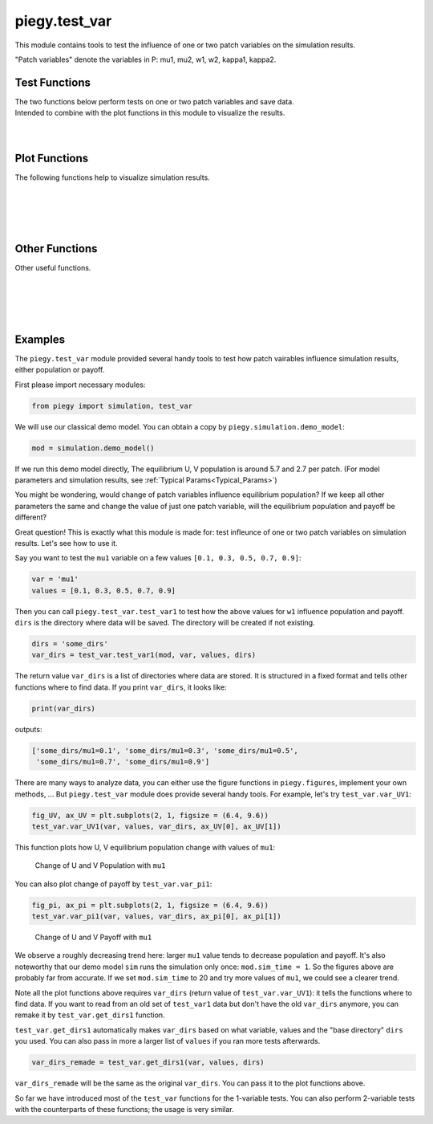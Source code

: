 .. _test_var:

piegy.test_var
==============

This module contains tools to test the influence of one or two patch variables on the simulation results.

"Patch variables" denote the variables in P: mu1, mu2, w1, w2, kappa1, kappa2.


Test Functions
--------------

.. line-block::
    The two functions below perform tests on one or two patch variables and save data.
    Intended to combine with the plot functions in this module to visualize the results.

.. py:function:: test_var.test_var1(mod, var, values, dirs, compress_itv = 1, scale_maxtime = False, predict_runtime = True)

    .. line-block::
        Test the influence of one patch variable on simulation results. 
        
        ``test_var1`` makes copies of ``sim`` and changes the patch variable ``var`` to the specified values (in all patches), perform simulations, and then save data. The original ``sim`` is not changed. 

    :param mod: where the parameters of the model and data are stored. 
    :type mod: ``piegy.simulation.model`` object

    :param var: which variable to test. Expect a string of the variable name, such as ``'mu1'``, ``'kappa1'``.
    :type var: str

    :param values: what values of ``var`` to test.
    :type values: list or ``numpy.ndarray``

    :param dirs: where to save test data. Expect a path to a folder. ``test_var1`` then create subfolders inside ``dirs`` and store data.
    :type dirs: str

    :param compress_itv: used to reduce data size: takes average over every ``'compress_itv'`` many data points when saving. Passed to ``piegy.simulation.model.compress_data`` method.
    :type compress_itv: int

    :param scale_maxtime: whether to scale ``maxtime`` of tests towards the input ``sim``. Intended to avoid unnecessarily long runtime possibly encountered in tests due to different values.
    :type scale_maxtime: bool

    :param predict_runtime: whether to predict how long the tests still going to take. Passed to ``piegy.simulation.run`` function.

    :return: a list of directories where all test results are stored. One directory corresponds to one value of ``var``.
    :rtype: list of str

|

.. py:function:: test_var.test_var2(mod, var1, var2, values1, values2, dirs, compress_itv = 1, scale_maxtime = False, predict_runtime = True)

    .. line-block::
        Test the influence of two patch variables on simulation results.
        Note which variable comes first does make a difference when plotting: var2 will be placed on x-axis, while different values of var1 are represented by different curves.

        ``test_var2`` makes copies of ``sim`` and changes the patch variables ``var1`` and ``var2`` to the specified values (in all patches), perform simulations, and then save data. The original ``sim`` is not changed. 

    :param mod: where the parameters of the model and data are stored. 
    :type mod: ``piegy.simulation.model`` object

    :param var1: the first variable to test. Expect a string of the variable name, such as ``'mu1'``, ``'kappa1'``.
    :type var1: str

    :param var2: the second variable to test. 
    :type var2: str

    :param values1: what values of ``var1`` to test.
    :type values1: list or ``numpy.ndarray``

    :param values2: what values of ``var2`` to test.
    :type values2: list or ``numpy.ndarray``

    :param dirs: where to save test data. Expect path to a folder. ``test_var2`` then create subfolders inside ``dirs`` and store data.
    :type dirs: str

    :param compress_itv: used to reduce data size: takes average over every ``'compress_itv'`` many data points when saving. Passed to ``piegy.simulation.model.compress_data`` method.
    :type compress_itv: int

    :param scale_maxtime: whether to scale ``maxtime`` of tests towards the input ``sim``. Intended to avoid unnecessarily long runtime possibly encountered in tests due to different values.
    :type scale_maxtime: bool

    :param predict_runtime: whether to predict how long the tests still going to take. Passed to ``piegy.simulation.run`` function.

    :return: a 2D list of directories where all test results are stored. One directory corresponds to one pair of ``var1`` value and ``var2`` value.
    :rtype: 2D list of str

|

Plot Functions
--------------

The following functions help to visualize simulation results.

.. py:function:: test_var.var_UV1(var, values, var_dirs, ax_U = None, ax_V = None, start = 0.95, end = 1.0, U_color = 'purple', V_color = 'green')

    .. line-block::
        Plots how U, V average population over a specified time interval change with different values of a patch variable.

    :param var: which patch variable you tested. Expect a string of the variable name, such as ``'mu1'``, ``'kappa1'``.
    :type var: str

    :param values: what values you tested with.
    :type values: list or ``numpy.ndarray``

    :param var_dirs: where test results are stored. Expect the return value of ``piegy.test_var.test_var1``. 
                    You can get a copy of it by ``piegy.test_var.get_dirs1`` if lost. Data not existing are ignored.
    :type var_dirs: list of str

    :param ax_U: matplotlib axes to plot the change of U population over ``values``. A new axes will be created if ``None`` is given.
    :type ax_U: matplotlib axes

    :param ax_U: matplotlib axes to plot the change of V population over ``values``. A new axes will be created if ``None`` is given.
    :type ax_U: matplotlib axes

    :param start: lower bound of the time interval to plot.
    :type start: float

    :param end: upper bound of the time interval to plot. For details of ``start`` and ``end``, see :ref:`Clarifications-start_end<start_end>`.
    :type end: float

    :return: two figures of how U, V population change with values of ``var``
    :rtype: ``matplotlib`` figures.

|

.. py:function:: test_var.var_UV2(var1, var2, values1, values2, var_dirs, ax_U = None, ax_V = None, start = 0.95, end = 1.0, U_color = 'viridis', V_color = 'viridis', rgb_alpha = 1)

    .. line-block::
        Plot how U, V average population over a specified time interval change with different values of two patch variables.
        ``var2`` values are shown on the x-axis; ``var1`` values are shown by different curves.
    
    :param var1: the first patch variable you tested. Expect a string of the variable name, such as ``'mu1'``, ``'kappa1'``.
    :type var1: str

    :param var2: the second patch variable you tested.
    :type var2: str

    :param values1: what values for ``var1`` you tested.
    :type values1: list or ``numpy.ndarray``

    :param values2: what values for ``var2`` you tested.
    :type values2: list or ``numpy.ndarray``

    :param var_dirs: where test results are stored. Expect the return value of ``piegy.test_var.test_var2``. 
                    You can get a copy of it by ``piegy.test_var.get_dirs2`` if lost. Data not existing are ignored.
    :type var_dirs: double list of str

    :param ax_U: matplotlib axes to plot the change of U population over ``values1`` and ``values2``. A new axes will be created if ``None`` is given.
    :type ax_U: matplotlib axes

    :param ax_U: matplotlib axes to plot the change of V population over ``values1`` and ``values2``. A new axes will be created if ``None`` is given.
    :type ax_U: matplotlib axes

    :param start: lower bound of the time interval to plot.
    :type start: float

    :param end: upper bound of the time interval to plot. For details of ``start`` and ``end``, see :ref:`Clarifications-start_end<start_end>`.
    :type end: float

    :param color: used to set gradient colors for the curves in plots. Expect name of a matplotlib color map.
    :type color: str

    :param rgb_alpha: alpha value in rgb. Used to make points semi-transarent if overlapping.
    :type rgb_alpha: float

    :return: two figures of how U, V payoff change with values of ``var1`` and ``var2``
    :rtype: ``matplotlib`` figures.

|

.. py:function:: test_var.var_pi1(var, values, var_dirs, ax_U = None, ax_V = None, start = 0.95, end = 1.0, U_color = 'violet', V_color  = 'yellowgreen')

    .. line-block::
        Plots how U, V average payoff over a specified time interval change with different values of a patch variable.

    :param var: which patch variable you tested. Expect a string of the variable name, such as ``'mu1'``, ``'kappa1'``.
    :type var: str

    :param values: what values you tested with.
    :type values: list or ``numpy.ndarray``

    :param var_dirs: where test results are stored. Expect the return value of ``piegy.test_var.test_var1``. 
                    You can get a copy of it by ``piegy.test_var.get_dirs1`` if lost. Data not existing are ignored.
    :type var_dirs: list of str

    :param ax_U: matplotlib axes to plot the change of U payoff over ``values``. A new axes will be created if ``None`` is given.
    :type ax_U: matplotlib axes

    :param ax_U: matplotlib axes to plot the change of V payoff over ``values``. A new axes will be created if ``None`` is given.
    :type ax_U: matplotlib axes

    :param start: lower bound of the time interval to plot.
    :type start: float

    :param end: upper bound of the time interval to plot. For details of ``start`` and ``end``, see :ref:`Clarifications-start_end<start_end>`.
    :type end: float

    :return: two figures of how U, V payoff change with values of ``var``
    :rtype: ``matplotlib`` figures.

|

.. py:function:: test_var.var_pi2(var1, var2, values1, values2, var_dirs, ax_U = None, ax_V = None, start = 0.95, end = 1.0, U_color = 'viridis', V_color = 'viridis', rgb_alpha = 1)

    .. line-block::
        Plot how U, V average payoff over a specified time interval change with different values of two patch variables.
        ``var2`` values are shown on the x-axis; ``var1`` values are shown by different curves.
    
    :param var1: the first patch variable you tested. Expect a string of the variable name, such as ``'mu1'``, ``'kappa1'``.
    :type var1: str

    :param var2: the second patch variable you tested.
    :type var2: str

    :param values1: what values for ``var1`` you tested.
    :type values1: list or ``numpy.ndarray``

    :param values2: what values for ``var2`` you tested.
    :type values2: list or ``numpy.ndarray``

    :param var_dirs: where test results are stored. Expect the return value of ``piegy.test_var.test_var2``. 
                    You can get a copy of it by ``piegy.test_var.get_dirs2`` if lost. Data not existing are ignored.
    :type var_dirs: double list of str

    :param ax_U: matplotlib axes to plot the change of U payoff over ``values1`` and ``values2``. A new axes will be created if ``None`` is given.
    :type ax_U: matplotlib axes

    :param ax_U: matplotlib axes to plot the change of V payoff over ``values1`` and ``values2``. A new axes will be created if ``None`` is given.
    :type ax_U: matplotlib axes

    :param start: lower bound of the time interval to plot.
    :type start: float

    :param end: upper bound of the time interval to plot. For details of ``start`` and ``end``, see :ref:`Clarifications-start_end<start_end>`.
    :type end: float

    :param color: used to set gradient colors for the curves in plots. Expect name of a matplotlib color map.
    :type color: str

    :param rgb_alpha: alpha value in rgb. Used to make points semi-transarent if overlapping.
    :type rgb_alpha: float

    :return: two figures of how U, V payoff change with values of ``var1`` and ``var2``
    :rtype: ``matplotlib`` figures.

|

Other Functions
---------------

Other useful functions. 

.. py:function:: test_var.var_convergence1(var_dirs, interval = 20, start = 0.75, fluc = 0.05)

    .. line-block::
        Check whether the test results converge, used when just one variable is tested. This function calls ``check_convergence`` function in ``piegy.simulation_analysis``.
        Please use ``piegy.test_var.var_convergence2`` to check convergence when testing two vairables.


    :param var_dirs: where all test results are stored. Expect the return value of ``piegy.test_var.test_var1``. 
                    You can get a copy of it by ``piegy.test_var.get_dirs1`` if lost. Data not existing are ignored.
    :type var_dirs: double list of str

    :param interval: takes average over some number of data points to smooth data.
    :type interval: int

    :param start: defines a time point. Calculate fluctuation of U, V population after this point.
    :type start: float

    :param fluc: threshold of fluctuation. Check whether max fluctuation of U, V population after ``start`` proportion of time is less than this threshold.
    :type fluc: float

    :return: a list of directories where the data didn't converge.
    :rtype: list of str

|

.. py:function:: test_var.var_convergence2(var_dirs, interval = 20, start = 0.75, fluc = 0.05)

    .. line-block::
        Check whether the test results converge, used when just one variable is tested. This function calls ``check_convergence`` function in ``piegy.simulation_analysis``.
        Please use ``piegy.test_var.var_convergence2`` to check convergence when testing two vairables.


    :param var_dirs: where all test results are stored. Expect the return value of ``piegy.test_var.test_var2``. 
                    You can get a copy of it by ``piegy.test_var.get_dirs2`` if lost. Data not existing are ignored.
    :type var_dirs: double list of str

    :param interval: takes average over some number of data points to smooth data.
    :type interval: int

    :param start: defines a time point. Calculate fluctuation of U, V population after this point.
    :type start: float

    :param fluc: threshold of fluctuation. Check whether max fluctuation of U, V population after ``start`` proportion of time is less than this threshold.
    :type fluc: float

    :return: a list of directories where the data didn't converge.
    :rtype: list of str

|

.. py:function:: test_var.get_dirs1(var, values, dirs)

    .. line-block::
        Mimics the format of how ``piegy.test_var.test_var1`` creates directories and return a copy of its return value.
        Used to retrieve the directories of data.

    :param var: the patch variable you tested.
    :type var1: str

    :param values1: what values for ``var`` you tested.
    :type values1: list or ``numpy.ndarray``

    :param dirs: the path of directory which you passed to ``test_var1`` (or a new path if you re-named or moved it).
    :type dirs: str

    :return: a list of where ``piegy.test_var.test_var1`` saved data.
    :rtype: list of str

|

.. py:function:: test_var.get_dirs2(var1, var2, values1, values2, dirs)

    .. line-block::
        Mimics the format of how ``piegy.test_var.test_var2`` creates directories and return a copy of its return value.
        Used to retrieve the directories of data.

    :param var1: the first patch variable you tested.
    :type var1: str

    :param var2: the second patch variable you tested.
    :type var2: str

    :param values1: what values for ``var1`` you tested.
    :type values1: list or ``numpy.ndarray``

    :param values2: what values for ``var2`` you tested.
    :type values2: list or ``numpy.ndarray``

    :param dirs: the path of directory which you passed to ``test_var2`` (or a new path if you re-named or moved it).
    :type dirs: str

    :return: a double list of where ``piegy.test_var.test_var2`` saved data.
    :rtype: double list of str

|

Examples
-----------

The ``piegy.test_var`` module provided several handy tools to test how patch vairables influence simulation results, either population or payoff.

First please import necessary modules:

.. code-block:: python

    from piegy import simulation, test_var

We will use our classical demo model. You can obtain a copy by ``piegy.simulation.demo_model``:

.. code-block:: python

    mod = simulation.demo_model()

If we run this demo model directly, The equilibrium U, V population is around 5.7 and 2.7 per patch. (For model parameters and simulation results, see :ref:`Typical Params<Typical_Params>`)

You might be wondering, would change of patch variables influence equilibrium population? 
If we keep all other parameters the same and change the value of just one patch variable, will the equilibrium population and payoff be different?

Great question! This is exactly what this module is made for: test infleunce of one or two patch variables on simulation results. Let's see how to use it.

Say you want to test the ``mu1`` variable on a few values ``[0.1, 0.3, 0.5, 0.7, 0.9]``:

.. code-block:: python

    var = 'mu1'
    values = [0.1, 0.3, 0.5, 0.7, 0.9]

Then you can call ``piegy.test_var.test_var1`` to test how the above values for ``w1`` influence population and payoff. ``dirs`` is the directory where data will be saved.
The directory will be created if not existing.

.. code-block:: python

    dirs = 'some_dirs'
    var_dirs = test_var.test_var1(mod, var, values, dirs)

The return value ``var_dirs`` is a list of directories where data are stored. It is structured in a fixed format and tells other functions where to find data.
If you print ``var_dirs``, it looks like:

.. code-block:: python

    print(var_dirs)

outputs:

.. code-block:: text

    ['some_dirs/mu1=0.1', 'some_dirs/mu1=0.3', 'some_dirs/mu1=0.5', 
     'some_dirs/mu1=0.7', 'some_dirs/mu1=0.9']


There are many ways to analyze data, you can either use the figure functions in ``piegy.figures``, implement your own methods, ... 
But ``piegy.test_var`` module does provide several handy tools. For example, let's try ``test_var.var_UV1``:

.. code-block:: python

    fig_UV, ax_UV = plt.subplots(2, 1, figsize = (6.4, 9.6))
    test_var.var_UV1(var, values, var_dirs, ax_UV[0], ax_UV[1])

This function plots how U, V equilibrium population change with values of ``mu1``:

.. figure:: images/test_var/mu1_UV.png
    :width: 80%

    Change of U and V Population with ``mu1``

You can also plot change of payoff by ``test_var.var_pi1``:

.. code-block:: python

    fig_pi, ax_pi = plt.subplots(2, 1, figsize = (6.4, 9.6))
    test_var.var_pi1(var, values, var_dirs, ax_pi[0], ax_pi[1])


.. figure:: images/test_var/mu1_pi.png
    :width: 80%

    Change of U and V Payoff with ``mu1``

We observe a roughly decreasing trend here: larger ``mu1`` value tends to decrease population and payoff. 
It's also noteworthy that our demo model ``sim`` runs the simulation only once: ``mod.sim_time = 1``. 
So the figures above are probably far from accurate. If we set ``mod.sim_time`` to 20 and try more values of ``mu1``, we could see a clearer trend.

Note all the plot functions above requires ``var_dirs`` (return value of ``test_var.var_UV1``): it tells the functions where to find data. 
If you want to read from an old set of ``test_var1`` data but don't have the old ``var_dirs`` anymore, you can remake it by ``test_var.get_dirs1`` function. 

``test_var.get_dirs1`` automatically makes ``var_dirs`` based on what variable, values and the "base directory" ``dirs`` you used. 
You can also pass in more a larger list of ``values`` if you ran more tests afterwards.

.. code-block:: python

    var_dirs_remade = test_var.get_dirs1(var, values, dirs)

``var_dirs_remade`` will be the same as the original ``var_dirs``. You can pass it to the plot functions above.

So far we have introduced most of the ``test_var`` functions for the 1-variable tests. You can also perform 2-variable tests with the counterparts of these functions; the usage is very similar.


